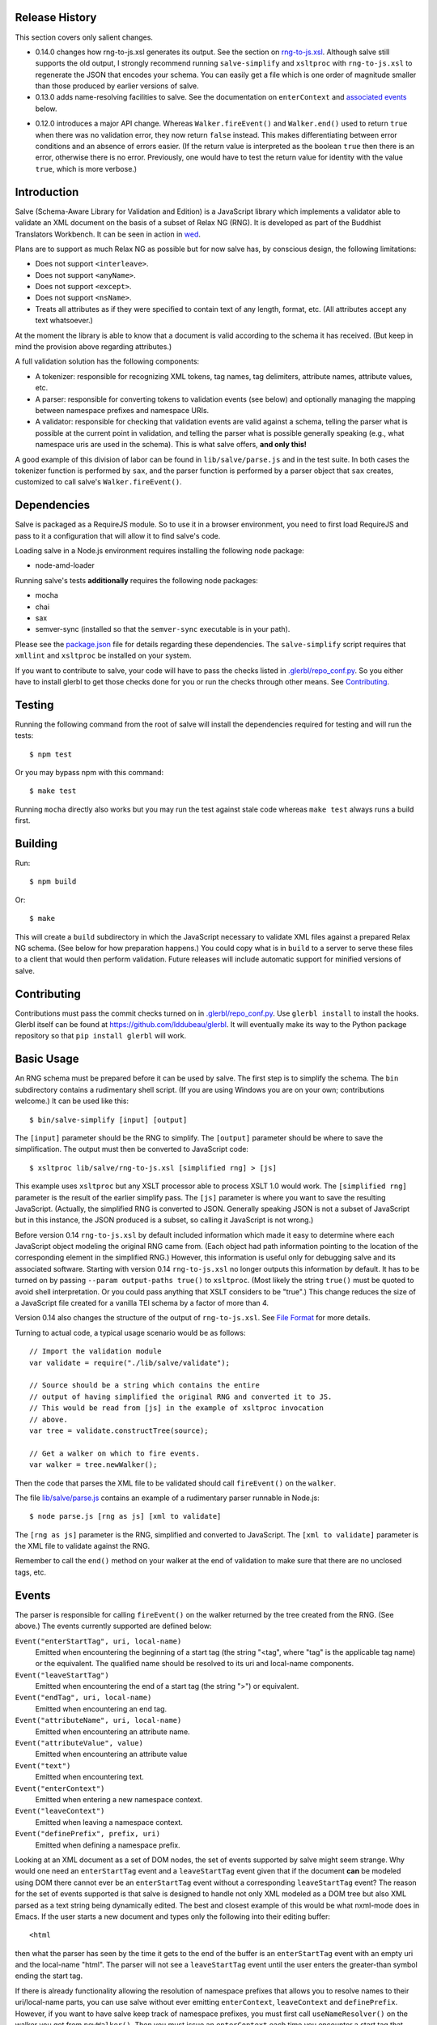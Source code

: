 .. image:: https://travis-ci.org/mangalam-research/salve.png

Release History
===============

This section covers only salient changes.

* 0.14.0 changes how rng-to-js.xsl generates its output. See the section on
  `rng-to-js.xsl`__. Although salve still supports the old output, I
  strongly recommend running ``salve-simplify`` and ``xsltproc``
  with ``rng-to-js.xsl`` to regenerate the JSON that encodes
  your schema. You can easily get a file which is one order of
  magnitude smaller than those produced by earlier versions of salve.

  __ rng_to_xsl_

* 0.13.0 adds name-resolving facilities to salve. See the
  documentation on ``enterContext`` and `associated events`__ below.

__ Events_

* 0.12.0 introduces a major API change. Whereas ``Walker.fireEvent()``
  and ``Walker.end()`` used to return ``true`` when there was no
  validation error, they now return ``false`` instead. This makes
  differentiating between error conditions and an absence of errors
  easier. (If the return value is interpreted as the boolean ``true``
  then there is an error, otherwise there is no error. Previously, one
  would have to test the return value for identity with the value
  ``true``, which is more verbose.)

Introduction
============

Salve (Schema-Aware Library for Validation and Edition) is a
JavaScript library which implements a validator able to validate an
XML document on the basis of a subset of Relax NG (RNG). It is developed
as part of the Buddhist Translators Workbench. It can be seen in
action in `wed <https://github.com/mangalam-research/wed>`_.

Plans are to support as much Relax NG as possible but for now salve
has, by conscious design, the following limitations:

* Does not support ``<interleave>``.
* Does not support ``<anyName>``.
* Does not support ``<except>``.
* Does not support ``<nsName>``.
* Treats all attributes as if they were specified to contain text of
  any length, format, etc. (All attributes accept any text
  whatsoever.)

At the moment the library is able to know that a document is valid
according to the schema it has received. (But keep in mind the
provision above regarding attributes.)

A full validation solution has the following components:

* A tokenizer: responsible for recognizing XML tokens, tag names, tag
  delimiters, attribute names, attribute values, etc.

* A parser: responsible for converting tokens to validation events
  (see below) and optionally managing the mapping between namespace
  prefixes and namespace URIs.

* A validator: responsible for checking that validation events are
  valid against a schema, telling the parser what is possible at the
  current point in validation, and telling the parser what is possible
  generally speaking (e.g., what namespace uris are used in the
  schema). This is what salve offers, **and only this!**

A good example of this division of labor can be found in
``lib/salve/parse.js`` and in the test suite. In both cases the
tokenizer function is performed by ``sax``, and the parser function is
performed by a parser object that ``sax`` creates, customized to call
salve's ``Walker.fireEvent()``.

Dependencies
============

Salve is packaged as a RequireJS module. So to use it in a browser
environment, you need to first load RequireJS and pass to it a
configuration that will allow it to find salve's code.

Loading salve in a Node.js environment requires installing the
following node package:

* node-amd-loader

Running salve's tests **additionally** requires the following node
packages:

* mocha
* chai
* sax
* semver-sync (installed so that the ``semver-sync`` executable is in your path).

Please see the `<package.json>`_ file for details regarding these
dependencies. The ``salve-simplify`` script requires that ``xmllint`` and
``xsltproc`` be installed on your system.

If you want to contribute to salve, your code will have to pass the
checks listed in `<.glerbl/repo_conf.py>`_. So you either have to
install glerbl to get those checks done for you or run the checks
through other means. See Contributing_.

Testing
=======

Running the following command from the root of salve will install the
dependencies required for testing and will run the tests::

    $ npm test

Or you may bypass npm with this command::

    $ make test

Running ``mocha`` directly also works but you may run the test against
stale code whereas ``make test`` always runs a build first.

Building
========

Run::

    $ npm build

Or::

    $ make

This will create a ``build`` subdirectory in which the JavaScript
necessary to validate XML files against a prepared Relax NG schema. (See
below for how preparation happens.) You could copy what is in ``build``
to a server to serve these files to a client that would then perform
validation. Future releases will include automatic support for
minified versions of salve.

Contributing
============

Contributions must pass the commit checks turned on in
`<.glerbl/repo_conf.py>`_. Use ``glerbl install`` to install the
hooks. Glerbl itself can be found at
https://github.com/lddubeau/glerbl. It will eventually make its way to
the Python package repository so that ``pip install glerbl`` will
work.

Basic Usage
===========

An RNG schema must be prepared before it can be used by salve. The
first step is to simplify the schema. The ``bin`` subdirectory
contains a rudimentary shell script. (If you are using Windows you are
on your own; contributions welcome.) It can be used like this::

    $ bin/salve-simplify [input] [output]

.. _rng_to_xsl:

The ``[input]`` parameter should be the RNG to simplify. The ``[output]``
parameter should be where to save the simplification. The output must
then be converted to JavaScript code::

    $ xsltproc lib/salve/rng-to-js.xsl [simplified rng] > [js]

This example uses ``xsltproc`` but any XSLT processor able to process
XSLT 1.0 would work. The ``[simplified rng]`` parameter is the result
of the earlier simplify pass. The ``[js]`` parameter is where you want
to save the resulting JavaScript. (Actually, the simplified RNG is
converted to JSON. Generally speaking JSON is not a subset of
JavaScript but in this instance, the JSON produced is a subset, so
calling it JavaScript is not wrong.)

.. _element paths:

Before version 0.14 ``rng-to-js.xsl`` by default included information
which made it easy to determine where each JavaScript object
modeling the original RNG came from. (Each object had path information
pointing to the location of the corresponding element in the
simplified RNG.) However, this information is useful only for
debugging salve and its associated software. Starting with version
0.14 ``rng-to-js.xsl`` no longer outputs this information by
default. It has to be turned on by passing ``--param output-paths
true()`` to ``xsltproc``. (Most likely the string ``true()`` must be
quoted to avoid shell interpretation. Or you could pass anything that
XSLT considers to be "true".) This change reduces the size of a
JavaScript file created for a vanilla TEI schema by a factor of more
than 4.

Version 0.14 also changes the structure of the output of
``rng-to-js.xsl``. See `File Format`_ for more details.

Turning to actual code, a typical usage scenario would be as follows::

    // Import the validation module
    var validate = require("./lib/salve/validate");

    // Source should be a string which contains the entire
    // output of having simplified the original RNG and converted it to JS.
    // This would be read from [js] in the example of xsltproc invocation
    // above.
    var tree = validate.constructTree(source);

    // Get a walker on which to fire events.
    var walker = tree.newWalker();

Then the code that parses the XML file to be validated should call
``fireEvent()`` on the ``walker``.

The file `<lib/salve/parse.js>`_ contains an example of a rudimentary
parser runnable in Node.js::

    $ node parse.js [rng as js] [xml to validate]

The ``[rng as js]`` parameter is the RNG, simplified and converted to
JavaScript. The ``[xml to validate]`` parameter is the XML file to
validate against the RNG.

Remember to call the ``end()`` method on your walker at the end of
validation to make sure that there are no unclosed tags, etc.

Events
======

The parser is responsible for calling ``fireEvent()`` on the walker returned
by the tree created from the RNG. (See above.) The events currently
supported are defined below:

``Event("enterStartTag", uri, local-name)``
  Emitted when encountering the beginning of a start tag (the string
  "<tag", where "tag" is the applicable tag name) or the equivalent. The
  qualified name should be resolved to its uri and local-name
  components.

``Event("leaveStartTag")``
  Emitted when encountering the end of a start tag (the string ">") or
  equivalent.

``Event("endTag", uri, local-name)``
  Emitted when encountering an end tag.

``Event("attributeName", uri, local-name)``
  Emitted when encountering an attribute name.

``Event("attributeValue", value)``
  Emitted when encountering an attribute value

``Event("text")``
  Emitted when encountering text.

``Event("enterContext")``
  Emitted when entering a new namespace context.

``Event("leaveContext")``
  Emitted when leaving a namespace context.

``Event("definePrefix", prefix, uri)``
  Emitted when defining a namespace prefix.

Looking at an XML document as a set of DOM nodes, the set of events
supported by salve might seem strange. Why would one need an
``enterStartTag`` event and a ``leaveStartTag`` event given that if the
document **can** be modeled using DOM there cannot ever be an
``enterStartTag`` event without a corresponding ``leaveStartTag``
event? The reason for the set of events supported is that salve is
designed to handle not only XML modeled as a DOM tree but also XML
parsed as a text string being dynamically edited. The best and closest
example of this would be what nxml-mode does in Emacs. If the user
starts a new document and types only the following into their editing
buffer::

    <html

then what the parser has seen by the time it gets to the end of the
buffer is an ``enterStartTag`` event with an empty uri and the
local-name "html". The parser will not see a ``leaveStartTag`` event
until the user enters the greater-than symbol ending the start tag.

If there is already functionality allowing the resolution of namespace
prefixes that allows you to resolve names to their uri/local-name
parts, you can use salve without ever emitting ``enterContext``,
``leaveContext`` and ``definePrefix``. However, if you want to have
salve keep track of namespace prefixes, you must first call
``useNameResolver()`` on the walker you get from ``newWalker()``. Then
you must issue an ``enterContext`` each time you encounter a start tag
that defines namespaces and issue ``leaveContext`` when you encounter
its corresponding end tag. You must also issue ``definePrefix`` for
each prefix defined by the element. Example::

    <p xmlns="q" xmlns:foo="foons">...

would require issuing::

    Event("enterContext")
    Event("definePrefix", "", "q")
    Event("definePrefix", "foo", "foons")
    (Presumably, your code here would call resolveName("p") to determine
     what namespace p is in, which would yield the result "q".)
    Event("enterStartTag", "q", "p")

Note the order of the events. The new context must start before salve
sees the ``enterStartTag`` event because the way namespace works, a
start tag can declare its own namespace. So by the time
``enterStartTag`` is issued, salve must know what namespaces are
declared by the tag. If the events were not issued this way, then the
start tag ``p`` in the example would be interpreted to be in the
default namespace in effect **before** it started, which could be
other than ``q``. Similarly, ``leaveContext`` must be issued after the
corresponding ``endTag`` event.

For the lazy: it is possible to issue ``enterContext`` for each start
tag and ``leaveContext`` for each end tag irrespective of whether or
not the start tag declares new namespaces. The test suite does it this way.
Note, however, that performance will be affected somewhat because name
resolution will have to potentially search a deeper stack of contexts than would be
strictly necessary.

What determines whether or not you want to use the name resolver
included with salve is whether or not you need to use salve's cloning
facilities to record validation state. The namespaces that are in
effect at the point a walker is cloned are also part of the validation
state. If you have to use a name resolver that does not allow for
recording validation state, you can call ``useNameResolver`` on your walker
and use the facilities described here, or provide such functionality yourself.

Support for Guided Editing
==========================

Calling the ``possible()`` method on a walker will return the list of
valid ``Event`` objects that could be fired on the walker, given what
the walker has seen so far. Again, if the user is editing a document
which contains only the text::

    <html

and hits a function key which makes the editor call ``possible()``, then
the editor can tell the user what attributes would be possible to add
to this element. In editing facilities like nxml-mode in Emacs this is
called completion. Similarly, once the start tag is ended by adding
the greater-than symbol::

   <html>

and the user again asks for possibilities, calling ``possible()`` will
return the list of ``Event`` objects that could be fired. Note here that
it is the responsibility of the editor to translate what salve returns
into something the user can use. The ``possible()`` function returns
only ``Event`` objects, in the exact same form as what must be passed to
``fireEvent()``.

Editors that would depend on salve for guided editing would most
likely need to use the ``clone()`` method on the walker to record the
state of parsing at strategic points in the document being
edited. This is to avoid needless reparsing. How frequently this
should happen depends on the structure of the editor. The ``clone()``
method and the code it depends on has been optimized since early
versions of salve, but it is possible to call it too often, resulting
in a slower validation speed than could be attainable with less
aggressive cloning.

Documentation
=============

The code is documented using jsdoc3. The following command will
generate the documentation::

    $ make doc

Create a ``local.mk`` file that sets the variable ``JSDOC3`` to the
location of the jsdoc3 executable in your setup and ``RST2HTML``
points to the location of the rst2html executable. (Defaults are such
that Makefile will use your ``PATH`` to execute them.) The formatted
jsdoc3 will appear in the `<build/doc>`_ subdirectory, and the
`<README.html>`_ in the root of the source tree.

File Format
===========

When you simplify your RNG schema and pass it to ``rng-to-js.xsl`` for
conversion to JSON, you get a file which salve will use to create a
run-time representation of your schema when you call
``constructTree``. The file instructs salve on how to create this
memory representation.

Before 0.14 ``rng-to-js.xsl`` would generate a file with the following
structure::

    { "type": <object type>, "args": [...]}

The ``<object type>`` would be a string like ``"Choice"`` or
``"Group"`` indicating which constructor to use to build the
object. The ``args`` field would be a list of arguments to pass to the
constructor. These arguments were either primitive JSON objects
(integers, strings, arrays, etc.) or objects of the same format as
described above, with a ``type`` and ``args`` field. The problem with
this format is that it wastes a lot of space. We could call this
version 0 of salve's schema format.

Version 0.14 introduces a new format. This format has version
number 1. The new structure is::

    {"v":<version>,"o":<options>,"d":[...]}

The ``v`` field gives the version number of the data. Only version 1
exists for now. The ``o`` field is a bit field of options indicating
how the file was created. Right now the only thing it records is
whether or not `element paths`_ are present in the generated
file. More on this later. The ``d`` field contains the actual
schema. Each item in it is of the form::

   [<array type>, ...]

The first element ``<array type>`` determines how to interpret the
array. The array type could indicate that the array should be
interpreted as an actual array or that it should be interpreted as an
object of type ``Group`` or ``Choice``, etc. If it is an array, then
``<array type>`` is discarded and the rest of the array is the
converted array. If it is another type of object then again the
``<array type>`` is discarded and an object is created with the rest
of the array as its constructor's parameters. All the array's elements
after ``<array type>`` can be JSON primitive types, or arrays to be
interpreted as actual arrays or as objects as described above.

It is likely that salve will always support version 0 of the format
because it is useful for debugging.

License
=======

Original Code
-------------

Code completely original to salve is released under the `Mozilla Public
License version 2.0 <http://www.mozilla.org/MPL/2.0/>`_. Copyright Mangalam Research Center for Buddhist
Languages, Berkeley, CA.

RNG Simplification Code
-----------------------

The RNG simplification transformation files are adapted from `Nicolas
Debeissat's code
<https://code.google.com/p/jsrelaxngvalidator/>`_. They are covered by
the `CeCILL license <http://www.cecill.info>`_. Some bugs have been
corrected and some changes made for salve. For the sake of simplicity,
these changes are also covered by the CeCILL license.

Credits
=======

Salve is designed and developed by Louis-Dominique Dubeau, Director of
Software Development for the Buddhist Translators Workbench project,
Mangalam Research Center for Buddhist Languages.

.. image:: https://secure.gravatar.com/avatar/7fc4e7a64d9f789a90057e7737e39b2a
   :target: http://www.mangalamresearch.org/

This software has been made possible in part by a Level I Digital Humanities Start-up Grant
and a Level II Digital Humanities Start-up Grant from the National Endowment for the Humanities
(grant numbers HD-51383-11 and HD-51772-13). Any views, findings,
conclusions, or recommendations expressed in this software do not
necessarily represent those of the National Endowment for the
Humanities.

.. image:: http://www.neh.gov/files/neh_logo_horizontal_rgb.jpg
   :target: http://www.neh.gov/

..  LocalWords:  fireEvent js chai semver json xmllint xsltproc npm
..  LocalWords:  RNG minified rng XSLT xsl constructTree newWalker mk
..  LocalWords:  xml enterStartTag uri leaveStartTag endTag nxml html
..  LocalWords:  attributeName attributeValue jsdoc Debeissat's API
..  LocalWords:  CeCILL tokenizer Makefile README boolean anyName RST
..  LocalWords:  nsName URIs uris enterContext leaveContext xmlns rst
..  LocalWords:  definePrefix useNameResolver foons resolveName HD
..  LocalWords:  args param TEI glerbl
